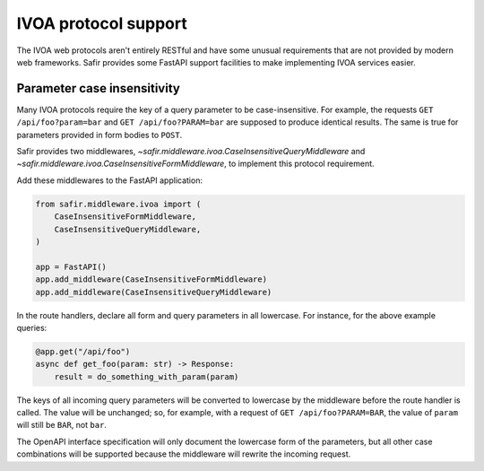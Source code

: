 #####################
IVOA protocol support
#####################

The IVOA web protocols aren't entirely RESTful and have some unusual requirements that are not provided by modern web frameworks.
Safir provides some FastAPI support facilities to make implementing IVOA services easier.

Parameter case insensitivity
============================

Many IVOA protocols require the key of a query parameter to be case-insensitive.
For example, the requests ``GET /api/foo?param=bar`` and ``GET /api/foo?PARAM=bar`` are supposed to produce identical results.
The same is true for parameters provided in form bodies to ``POST``.

Safir provides two middlewares, `~safir.middleware.ivoa.CaseInsensitiveQueryMiddleware` and `~safir.middleware.ivoa.CaseInsensitiveFormMiddleware`, to implement this protocol requirement.

Add these middlewares to the FastAPI application:

.. code-block:: python

   from safir.middleware.ivoa import (
       CaseInsensitiveFormMiddleware,
       CaseInsensitiveQueryMiddleware,
   )

   app = FastAPI()
   app.add_middleware(CaseInsensitiveFormMiddleware)
   app.add_middleware(CaseInsensitiveQueryMiddleware)

In the route handlers, declare all form and query parameters in all lowercase.
For instance, for the above example queries:

.. code-block:: python

   @app.get("/api/foo")
   async def get_foo(param: str) -> Response:
       result = do_something_with_param(param)

The keys of all incoming query parameters will be converted to lowercase by the middleware before the route handler is called.
The value will be unchanged; so, for example, with a request of ``GET /api/foo?PARAM=BAR``, the value of ``param`` will still be ``BAR``, not ``bar``.

The OpenAPI interface specification will only document the lowercase form of the parameters, but all other case combinations will be supported because the middleware will rewrite the incoming request.
